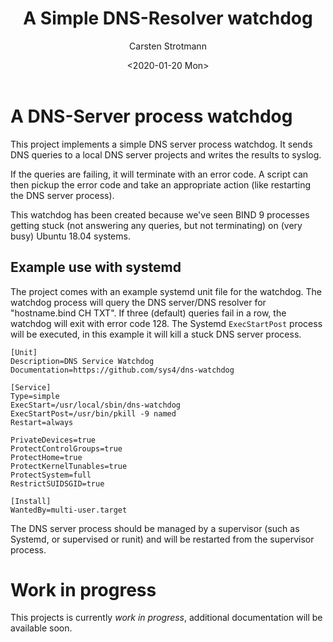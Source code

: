 #+Title: A Simple DNS-Resolver watchdog
#+Author: Carsten Strotmann
#+Date: <2020-01-20 Mon>

* A DNS-Server process watchdog

This project implements a simple DNS server process watchdog. It sends
DNS queries to a local DNS server projects and writes the results to
syslog.

If the queries are failing, it will terminate with an error code. A
script can then pickup the error code and take an appropriate action
(like restarting the DNS server process).

This watchdog has been created because we've seen BIND 9 processes
getting stuck (not answering any queries, but not terminating) on
(very busy) Ubuntu 18.04 systems.

** Example use with systemd

The project comes with an example systemd unit file for the watchdog.
The watchdog process will query the DNS server/DNS resolver for
"hostname.bind CH TXT". If three (default) queries fail in a row, the
watchdog will exit with error code 128. The Systemd =ExecStartPost=
process will be executed, in this example it will kill a stuck DNS
server process.

#+begin_example
[Unit]
Description=DNS Service Watchdog
Documentation=https://github.com/sys4/dns-watchdog

[Service]
Type=simple
ExecStart=/usr/local/sbin/dns-watchdog
ExecStartPost=/usr/bin/pkill -9 named
Restart=always

PrivateDevices=true
ProtectControlGroups=true
ProtectHome=true
ProtectKernelTunables=true
ProtectSystem=full
RestrictSUIDSGID=true

[Install]
WantedBy=multi-user.target
#+end_example

The DNS server process should be managed by a supervisor (such as
Systemd, or supervised or runit) and will be restarted from the
supervisor process.

* Work in progress

This projects is currently /work in progress/, additional
documentation will be available soon.
